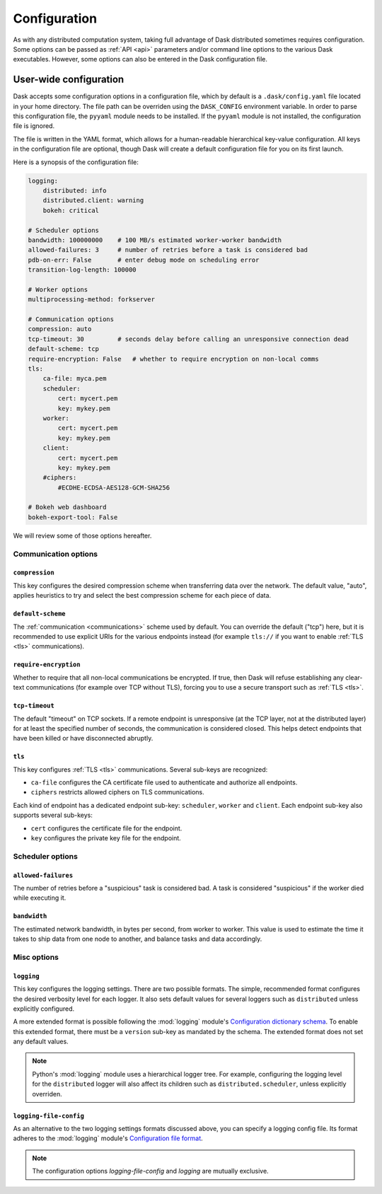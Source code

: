 .. _configuration:

=============
Configuration
=============

As with any distributed computation system, taking full advantage of
Dask distributed sometimes requires configuration.  Some options can be
passed as :ref:`API <api>` parameters and/or command line options to the
various Dask executables.  However, some options can also be entered in
the Dask configuration file.


User-wide configuration
=======================

Dask accepts some configuration options in a configuration file, which by
default is a ``.dask/config.yaml`` file located in your home directory.
The file path can be overriden using the ``DASK_CONFIG`` environment variable.
In order to parse this configuration file, the ``pyyaml`` module needs to be
installed. If the ``pyyaml`` module is not installed, the configuration file
is ignored.

The file is written in the YAML format, which allows for a human-readable
hierarchical key-value configuration.  All keys in the configuration file
are optional, though Dask will create a default configuration file for you
on its first launch.

Here is a synopsis of the configuration file:

.. code-block:: yaml

   logging:
       distributed: info
       distributed.client: warning
       bokeh: critical

   # Scheduler options
   bandwidth: 100000000    # 100 MB/s estimated worker-worker bandwidth
   allowed-failures: 3     # number of retries before a task is considered bad
   pdb-on-err: False       # enter debug mode on scheduling error
   transition-log-length: 100000

   # Worker options
   multiprocessing-method: forkserver

   # Communication options
   compression: auto
   tcp-timeout: 30         # seconds delay before calling an unresponsive connection dead
   default-scheme: tcp
   require-encryption: False   # whether to require encryption on non-local comms
   tls:
       ca-file: myca.pem
       scheduler:
           cert: mycert.pem
           key: mykey.pem
       worker:
           cert: mycert.pem
           key: mykey.pem
       client:
           cert: mycert.pem
           key: mykey.pem
       #ciphers:
           #ECDHE-ECDSA-AES128-GCM-SHA256

   # Bokeh web dashboard
   bokeh-export-tool: False


We will review some of those options hereafter.


Communication options
---------------------

``compression``
"""""""""""""""

This key configures the desired compression scheme when transferring data
over the network.  The default value, "auto", applies heuristics to try and
select the best compression scheme for each piece of data.


``default-scheme``
""""""""""""""""""

The :ref:`communication <communications>` scheme used by default.  You can
override the default ("tcp") here, but it is recommended to use explicit URIs
for the various endpoints instead (for example ``tls://`` if you want to
enable :ref:`TLS <tls>` communications).


``require-encryption``
""""""""""""""""""""""

Whether to require that all non-local communications be encrypted.  If true,
then Dask will refuse establishing any clear-text communications (for example
over TCP without TLS), forcing you to use a secure transport such as
:ref:`TLS <tls>`.


``tcp-timeout``
"""""""""""""""

The default "timeout" on TCP sockets.  If a remote endpoint is unresponsive
(at the TCP layer, not at the distributed layer) for at least the specified
number of seconds, the communication is considered closed.  This helps detect
endpoints that have been killed or have disconnected abruptly.


``tls``
"""""""

This key configures :ref:`TLS <tls>` communications.  Several sub-keys are
recognized:

* ``ca-file`` configures the CA certificate file used to authenticate
  and authorize all endpoints.
* ``ciphers`` restricts allowed ciphers on TLS communications.

Each kind of endpoint has a dedicated endpoint sub-key: ``scheduler``,
``worker`` and ``client``.  Each endpoint sub-key also supports several
sub-keys:

* ``cert`` configures the certificate file for the endpoint.
* ``key`` configures the private key file for the endpoint.


Scheduler options
-----------------

``allowed-failures``
""""""""""""""""""""

The number of retries before a "suspicious" task is considered bad.
A task is considered "suspicious" if the worker died while executing it.


``bandwidth``
"""""""""""""

The estimated network bandwidth, in bytes per second, from worker to worker.
This value is used to estimate the time it takes to ship data from one node
to another, and balance tasks and data accordingly.


Misc options
------------

``logging``
"""""""""""

This key configures the logging settings.  There are two possible formats.
The simple, recommended format configures the desired verbosity level
for each logger.  It also sets default values for several loggers such
as ``distributed`` unless explicitly configured.

A more extended format is possible following the :mod:`logging` module's
`Configuration dictionary schema <https://docs.python.org/2/library/logging.config.html#logging-config-dictschema>`_.
To enable this extended format, there must be a ``version`` sub-key as
mandated by the schema.  The extended format does not set any default values.

.. note::
   Python's :mod:`logging` module uses a hierarchical logger tree.
   For example, configuring the logging level for the ``distributed``
   logger will also affect its children such as ``distributed.scheduler``,
   unless explicitly overriden.


``logging-file-config``
"""""""""""""""""""""""

As an alternative to the two logging settings formats discussed above,
you can specify a logging config file.
Its format adheres to the :mod:`logging` module's
`Configuration file format <https://docs.python.org/2/library/logging.config.html#configuration-file-format>`_.

.. note::
   The configuration options `logging-file-config` and `logging` are mutually exclusive.